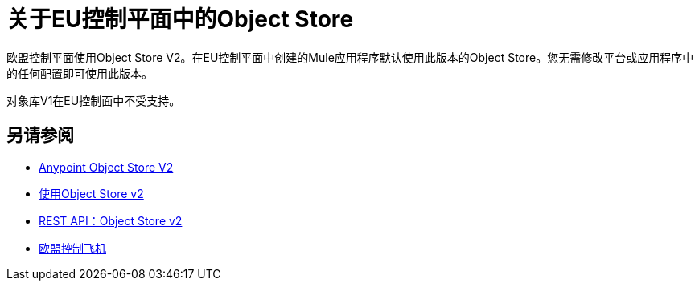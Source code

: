= 关于EU控制平面中的Object Store

欧盟控制平面使用Object Store V2。在EU控制平面中创建的Mule应用程序默认使用此版本的Object Store。您无需修改​​平台或应用程序中的任何配置即可使用此版本。

对象库V1在EU控制面中不受支持。

== 另请参阅

*  link:/object-store/[Anypoint Object Store V2]
*  link:/object-store/osv2-guide[使用Object Store v2]
*  link:/object-store/osv2-apis[REST API：Object Store v2]
*  link:/eu-control-plane/[欧盟控制飞机]
